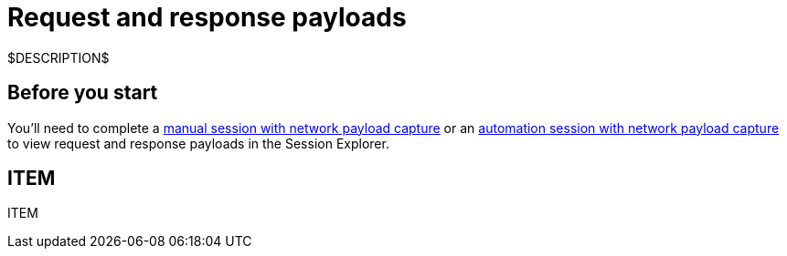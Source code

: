 = Request and response payloads
:navtitle: Request and response payloads

$DESCRIPTION$

== Before you start

You'll need to complete a xref:manual-testing:local-devices/capture-network-payload-data.adoc[manual session with network payload capture] or an xref:automation-testing:local-devices/capture-network-payload-data.adoc[automation session with network payload capture] to view request and response payloads in the Session Explorer.

== ITEM

ITEM
